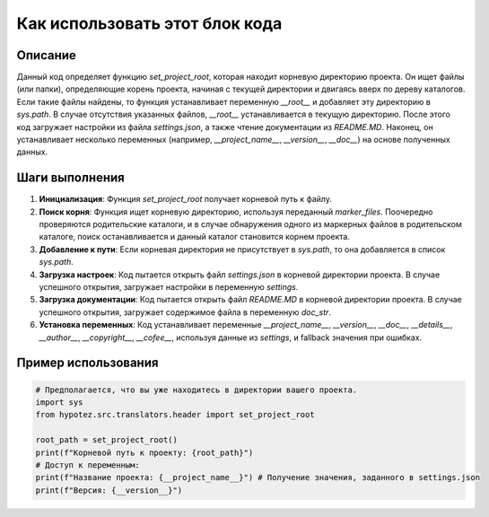 Как использовать этот блок кода
=========================================================================================

Описание
-------------------------
Данный код определяет функцию `set_project_root`, которая находит корневую директорию проекта. Он ищет файлы (или папки), определяющие корень проекта, начиная с текущей директории и двигаясь вверх по дереву каталогов. Если такие файлы найдены, то функция устанавливает переменную `__root__` и добавляет эту директорию в `sys.path`.  В случае отсутствия указанных файлов, `__root__` устанавливается в текущую директорию.  После этого код загружает настройки из файла `settings.json`, а также  чтение документации из `README.MD`.  Наконец, он устанавливает несколько переменных (например, `__project_name__`, `__version__`, `__doc__`)  на основе полученных данных.

Шаги выполнения
-------------------------
1. **Инициализация**: Функция `set_project_root` получает корневой путь к файлу.
2. **Поиск корня**: Функция ищет корневую директорию, используя переданный `marker_files`. Поочередно проверяются родительские каталоги, и в случае обнаружения одного из маркерных файлов в родительском каталоге, поиск останавливается и данный каталог становится корнем проекта.
3. **Добавление к пути**: Если корневая директория не присутствует в `sys.path`, то она добавляется в список `sys.path`.
4. **Загрузка настроек**: Код пытается открыть файл `settings.json` в корневой директории проекта.  В случае успешного открытия, загружает настройки в переменную `settings`.
5. **Загрузка документации**: Код пытается открыть файл `README.MD` в корневой директории проекта. В случае успешного открытия, загружает содержимое файла в переменную `doc_str`.
6. **Установка переменных**: Код устанавливает переменные `__project_name__`, `__version__`, `__doc__`, `__details__`, `__author__`, `__copyright__`, `__cofee__`, используя данные из `settings`, и fallback значения при ошибках.

Пример использования
-------------------------
.. code-block:: python

    # Предполагается, что вы уже находитесь в директории вашего проекта.
    import sys
    from hypotez.src.translators.header import set_project_root
    
    root_path = set_project_root()
    print(f"Корневой путь к проекту: {root_path}")
    # Доступ к переменным:
    print(f"Название проекта: {__project_name__}") # Получение значения, заданного в settings.json
    print(f"Версия: {__version__}")